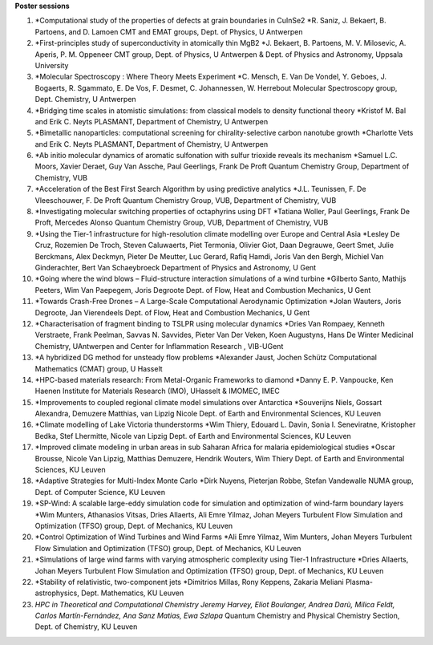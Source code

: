 **Poster sessions**

#. *Computational study of the properties of defects at grain boundaries
   in CuInSe2
   *\ R. Saniz, J. Bekaert, B. Partoens, and D. Lamoen
   CMT and EMAT groups, Dept. of Physics, U Antwerpen
#. *First-principles study of superconductivity in atomically thin MgB2
   *\ J. Bekaert, B. Partoens, M. V. Milosevic, A. Aperis, P. M.
   Oppeneer
   CMT group, Dept. of Physics, U Antwerpen & Dept. of Physics and
   Astronomy, Uppsala University
#. *Molecular Spectroscopy : Where Theory Meets Experiment
   *\ C. Mensch, E. Van De Vondel, Y. Geboes, J. Bogaerts, R. Sgammato,
   E. De Vos, F. Desmet, C. Johannessen, W. Herrebout
   Molecular Spectroscopy group, Dept. Chemistry, U Antwerpen
#. *Bridging time scales in atomistic simulations: from classical models
   to density functional theory
   *\ Kristof M. Bal and Erik C. Neyts
   PLASMANT, Department of Chemistry, U Antwerpen
#. *Bimetallic nanoparticles: computational screening for
   chirality-selective carbon nanotube growth
   *\ Charlotte Vets and Erik C. Neyts
   PLASMANT, Department of Chemistry, U Antwerpen
#. *Ab initio molecular dynamics of aromatic sulfonation with sulfur
   trioxide reveals its mechanism
   *\ Samuel L.C. Moors, Xavier Deraet, Guy Van Assche, Paul Geerlings,
   Frank De Proft
   Quantum Chemistry Group, Department of Chemistry, VUB
#. *Acceleration of the Best First Search Algorithm by using predictive
   analytics
   *\ J.L. Teunissen, F. De Vleeschouwer, F. De Proft
   Quantum Chemistry Group, VUB, Department of Chemistry, VUB
#. *Investigating molecular switching properties of octaphyrins using
   DFT
   *\ Tatiana Woller, Paul Geerlings, Frank De Proft, Mercedes Alonso
   Quantum Chemistry Group, VUB, Department of Chemistry, VUB
#. *Using the Tier-1 infrastructure for high-resolution climate
   modelling over Europe and Central Asia
   *\ Lesley De Cruz, Rozemien De Troch, Steven Caluwaerts, Piet
   Termonia, Olivier Giot, Daan Degrauwe, Geert Smet, Julie Berckmans,
   Alex Deckmyn, Pieter De Meutter, Luc Gerard, Rafiq Hamdi, Joris Van
   den Bergh, Michiel Van Ginderachter, Bert Van Schaeybroeck
   Department of Physics and Astronomy, U Gent
#. *Going where the wind blows – Fluid-structure interaction simulations
   of a wind turbine
   *\ Gilberto Santo, Mathijs Peeters, Wim Van Paepegem, Joris Degroote
   Dept. of Flow, Heat and Combustion Mechanics, U Gent
#. *Towards Crash-Free Drones – A Large-Scale Computational Aerodynamic
   Optimization
   *\ Jolan Wauters, Joris Degroote, Jan Vierendeels
   Dept. of Flow, Heat and Combustion Mechanics, U Gent
#. *Characterisation of fragment binding to TSLPR using molecular
   dynamics
   *\ Dries Van Rompaey, Kenneth Verstraete, Frank Peelman, Savvas N.
   Savvides, Pieter Van Der Veken, Koen Augustyns, Hans De Winter
   Medicinal Chemistry, UAntwerpen and Center for Inflammation Research
   , VIB-UGent
#. *A hybridized DG method for unsteady flow problems
   *\ Alexander Jaust, Jochen Schütz
   Computational Mathematics (CMAT) group, U Hasselt
#. *HPC-based materials research: From Metal-Organic Frameworks to
   diamond
   *\ Danny E. P. Vanpoucke, Ken Haenen
   Institute for Materials Research (IMO), UHasselt & IMOMEC, IMEC
#. *Improvements to coupled regional climate model simulations over
   Antarctica
   *\ Souverijns Niels, Gossart Alexandra, Demuzere Matthias, van Lipzig
   Nicole
   Dept. of Earth and Environmental Sciences, KU Leuven
#. *Climate modelling of Lake Victoria thunderstorms
   *\ Wim Thiery, Edouard L. Davin, Sonia I. Seneviratne, Kristopher
   Bedka, Stef Lhermitte, Nicole van Lipzig
   Dept. of Earth and Environmental Sciences, KU Leuven
#. *Improved climate modeling in urban areas in sub Saharan Africa for
   malaria epidemiological studies
   *\ Oscar Brousse, Nicole Van Lipzig, Matthias Demuzere, Hendrik
   Wouters, Wim Thiery
   Dept. of Earth and Environmental Sciences, KU Leuven
#. *Adaptive Strategies for Multi-Index Monte Carlo
   *\ Dirk Nuyens, Pieterjan Robbe, Stefan Vandewalle
   NUMA group, Dept. of Computer Science, KU Leuven
#. *SP-Wind: A scalable large-eddy simulation code for simulation and
   optimization of wind-farm boundary layers
   *\ Wim Munters, Athanasios Vitsas, Dries Allaerts, Ali Emre Yilmaz,
   Johan Meyers
   Turbulent Flow Simulation and Optimization (TFSO) group, Dept. of
   Mechanics, KU Leuven
#. *Control Optimization of Wind Turbines and Wind Farms
   *\ Ali Emre Yilmaz, Wim Munters, Johan Meyers
   Turbulent Flow Simulation and Optimization (TFSO) group, Dept. of
   Mechanics, KU Leuven
#. *Simulations of large wind farms with varying atmospheric complexity
   using Tier-1 Infrastructure
   *\ Dries Allaerts, Johan Meyers
   Turbulent Flow Simulation and Optimization (TFSO) group, Dept. of
   Mechanics, KU Leuven
#. *Stability of relativistic, two-component jets
   *\ Dimitrios Millas, Rony Keppens, Zakaria Meliani
   Plasma-astrophysics, Dept. Mathematics, KU Leuven
#. *HPC in Theoretical and Computational Chemistry
   Jeremy Harvey, Eliot Boulanger, Andrea Darù, Milica Feldt, Carlos
   Martín-Fernández, Ana Sanz Matias, Ewa Szlapa*
   Quantum Chemistry and Physical Chemistry Section, Dept. of Chemistry,
   KU Leuven
